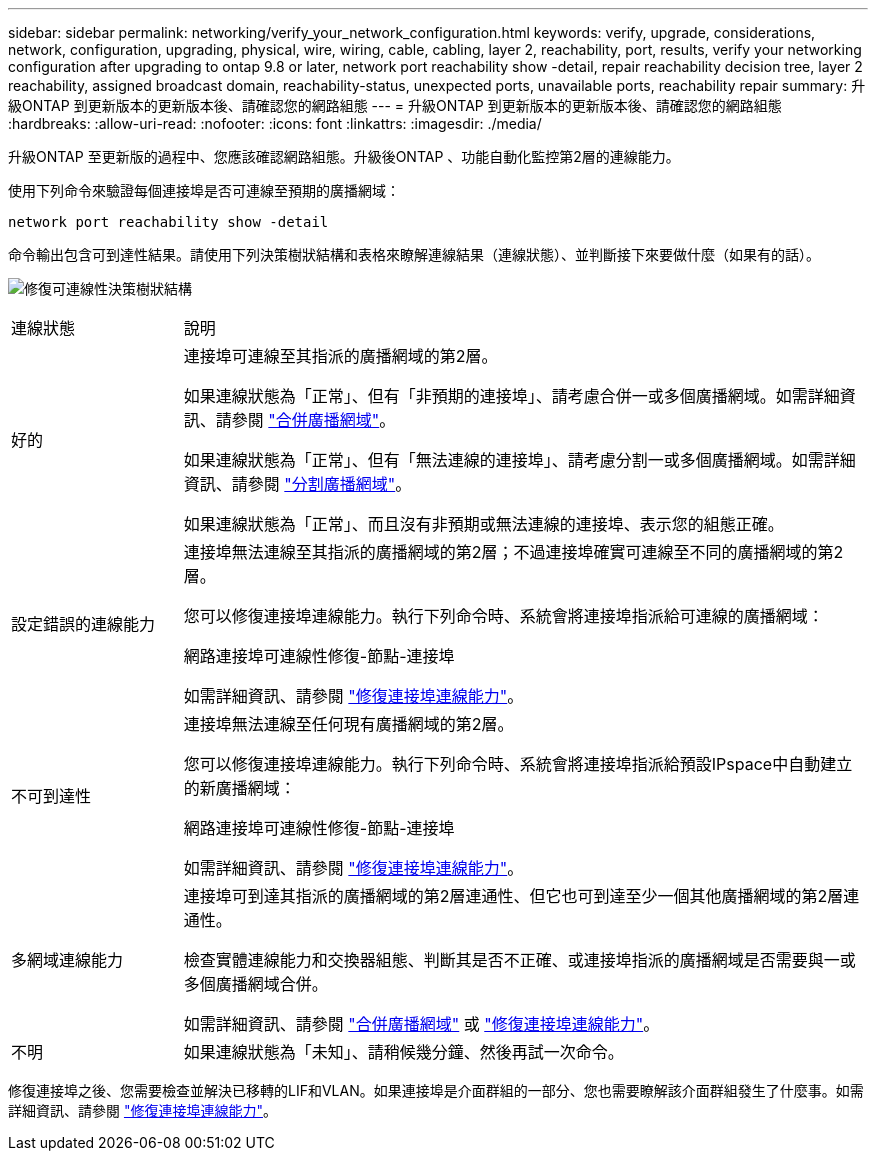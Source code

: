 ---
sidebar: sidebar 
permalink: networking/verify_your_network_configuration.html 
keywords: verify, upgrade, considerations, network, configuration, upgrading, physical, wire, wiring, cable, cabling, layer 2, reachability, port, results, verify your networking configuration after upgrading to ontap 9.8 or later, network port reachability show -detail, repair reachability decision tree, layer 2 reachability, assigned broadcast domain, reachability-status, unexpected ports, unavailable ports, reachability repair 
summary: 升級ONTAP 到更新版本的更新版本後、請確認您的網路組態 
---
= 升級ONTAP 到更新版本的更新版本後、請確認您的網路組態
:hardbreaks:
:allow-uri-read: 
:nofooter: 
:icons: font
:linkattrs: 
:imagesdir: ./media/


[role="lead"]
升級ONTAP 至更新版的過程中、您應該確認網路組態。升級後ONTAP 、功能自動化監控第2層的連線能力。

使用下列命令來驗證每個連接埠是否可連線至預期的廣播網域：

....
network port reachability show -detail
....
命令輸出包含可到達性結果。請使用下列決策樹狀結構和表格來瞭解連線結果（連線狀態）、並判斷接下來要做什麼（如果有的話）。

image:ontap_nm_image1.png["修復可連線性決策樹狀結構"]

[cols="20,80"]
|===


| 連線狀態 | 說明 


 a| 
好的
 a| 
連接埠可連線至其指派的廣播網域的第2層。

如果連線狀態為「正常」、但有「非預期的連接埠」、請考慮合併一或多個廣播網域。如需詳細資訊、請參閱 link:merge_broadcast_domains.html["合併廣播網域"]。

如果連線狀態為「正常」、但有「無法連線的連接埠」、請考慮分割一或多個廣播網域。如需詳細資訊、請參閱 link:split_broadcast_domains.html["分割廣播網域"]。

如果連線狀態為「正常」、而且沒有非預期或無法連線的連接埠、表示您的組態正確。



 a| 
設定錯誤的連線能力
 a| 
連接埠無法連線至其指派的廣播網域的第2層；不過連接埠確實可連線至不同的廣播網域的第2層。

您可以修復連接埠連線能力。執行下列命令時、系統會將連接埠指派給可連線的廣播網域：

網路連接埠可連線性修復-節點-連接埠

如需詳細資訊、請參閱 link:repair_port_reachability.html["修復連接埠連線能力"]。



 a| 
不可到達性
 a| 
連接埠無法連線至任何現有廣播網域的第2層。

您可以修復連接埠連線能力。執行下列命令時、系統會將連接埠指派給預設IPspace中自動建立的新廣播網域：

網路連接埠可連線性修復-節點-連接埠

如需詳細資訊、請參閱 link:repair_port_reachability.html["修復連接埠連線能力"]。



 a| 
多網域連線能力
 a| 
連接埠可到達其指派的廣播網域的第2層連通性、但它也可到達至少一個其他廣播網域的第2層連通性。

檢查實體連線能力和交換器組態、判斷其是否不正確、或連接埠指派的廣播網域是否需要與一或多個廣播網域合併。

如需詳細資訊、請參閱 link:merge_broadcast_domains.html["合併廣播網域"] 或 link:repair_port_reachability.html["修復連接埠連線能力"]。



 a| 
不明
 a| 
如果連線狀態為「未知」、請稍候幾分鐘、然後再試一次命令。

|===
修復連接埠之後、您需要檢查並解決已移轉的LIF和VLAN。如果連接埠是介面群組的一部分、您也需要瞭解該介面群組發生了什麼事。如需詳細資訊、請參閱 link:repair_port_reachability.html["修復連接埠連線能力"]。
